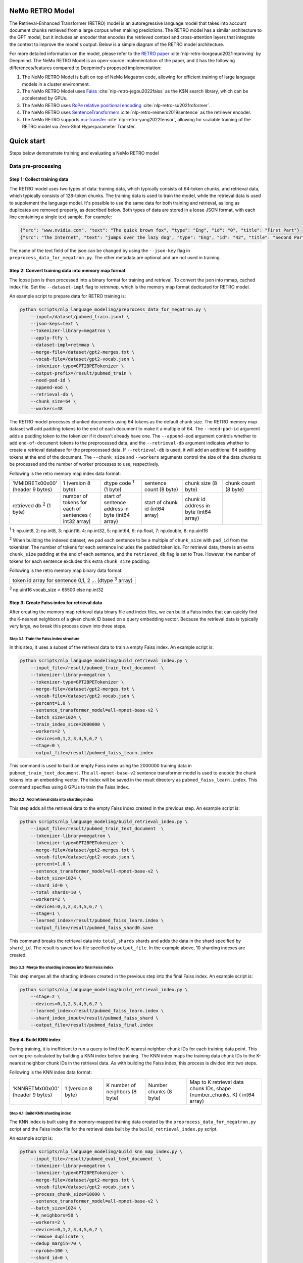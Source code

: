 NeMo RETRO Model
================

The Retrieval-Enhanced Transformer (RETRO) model is an autoregressive language model that takes into account document chunks retrieved from a large 
corpus when making predictions. The RETRO model has a similar architecture to the GPT model, but it includes an encoder that encodes the retrieved 
context and cross-attention layers that integrate the context to improve the model's output. Below is a simple diagram of the RETRO model architecture.

.. image:: images/arch.png
    :align: center
    :width: 800px
    :alt: RETRO model architecture
 
For more detailed information on the model, please refer to the `RETRO paper <https://arxiv.org/abs/2112.04426>`_ :cite:`nlp-retro-borgeaud2021improving` by Deepmind. 
The NeMo RETRO Model is an open-source implementation of the paper, and it has the following differences/features compared to Deepmind's proposed implementation:

1. The NeMo RETRO Model is built on top of NeMo Megatron code, allowing for efficient training of large language models in a cluster environment.
2. The NeMo RETRO Model uses `Faiss <https://github.com/facebookresearch/faiss>`_ :cite:`nlp-retro-jegou2022faiss` as the K$N search library, which can be accelerated by GPUs. 
3. The NeMo RETRO uses `RoPe relative positional encoding <https://arxiv.org/abs/2104.09864>`_ :cite:`nlp-retro-su2021roformer`. 
4. The NeMo RETRO uses `SentenceTransformers <https://www.sbert.net>`_ :cite:`nlp-retro-reimers2019sentence` as the retriever encoder.
5. The NeMo RETRO supports `mu-Transfer <https://openreview.net/pdf?id=Bx6qKuBM2AD>`_ :cite:`nlp-retro-yang2022tensor`, allowing for scalable training of the RETRO model via Zero-Shot Hyperparameter Transfer.

Quick start
===========
Steps below demonstrate training and evaluating a NeMo RETRO model

Data pre-processing
-------------------

Step 1: Collect training data
^^^^^^^^^^^^^^^^^^^^^^^^^^^^^

The RETRO model uses two types of data: training data, which typically consists of 64-token chunks, and retrieval data, which typically consists of 128-token chunks.
The training data is used to train the model, while the retrieval data is used to supplement the language model. 
It's possible to use the same data for both training and retrieval, as long as duplicates are removed properly, as described below. 
Both types of data are stored in a loose JSON format, with each line containing a single text sample. For example:

.. code-block:: json

    {"src": "www.nvidia.com", "text": "The quick brown fox", "type": "Eng", "id": "0", "title": "First Part"}
    {"src": "The Internet", "text": "jumps over the lazy dog", "type": "Eng", "id": "42", "title": "Second Part"}

The name of the text field of the json can be changed by using the ``--json-key`` flag in ``preprocess_data_for_megatron.py``.  The other metadata are optional and are not used in training.

Step 2: Convert training data into memory map format
^^^^^^^^^^^^^^^^^^^^^^^^^^^^^^^^^^^^^^^^^^^^^^^^^^^^

The loose json is then processed into a binary format for training and retrieval. To convert the json into mmap, cached index file. 
Set the ``--dataset-impl`` flag to `retmmap`, which is the memory map format dedicated for RETRO model. 

An example script to prepare data for RETRO training is:

.. code-block:: bash

    python scripts/nlp_language_modeling/preprocess_data_for_megatron.py \
        --input=/dataset/pubmed_train.jsonl \
        --json-keys=text \
        --tokenizer-library=megatron \
        --apply-ftfy \
        --dataset-impl=retmmap \
        --merge-file=/dataset/gpt2-merges.txt \
        --vocab-file=/dataset/gpt2-vocab.json \
        --tokenizer-type=GPT2BPETokenizer \
        --output-prefix=/result/pubmed_train \
        --need-pad-id \
        --append-eod \
        --retrieval-db \
        --chunk_size=64 \
        --workers=48

The RETRO model processes chunked documents using 64 tokens as the default chunk size. The RETRO memory map dataset will add padding 
tokens to the end of each document to make it a multiple of 64. The ``--need-pad-id`` argument adds a padding token to the tokenizer
if it doesn't already have one. The ``--append-eod`` argument controls whether to add ``end-of-document`` tokens to the preprocessed 
data, and the ``--retrieval-db`` argument indicates whether to create a retrieval database for the preprocessed data. If ``--retrieval-db``
is used, it will add an additional 64 padding tokens at the end of the document. The ``--chunk_size`` and ``--workers`` arguments 
control the size of the data chunks to be processed and the number of worker processes to use, respectively.

Following is the retro memory map index data format:

.. list-table::
   :widths: 25 25 25 25 25 25

   * - 'MMIDRET\x00\x00' (header 9 bytes)
     - 1 (version 8 byte)
     - dtype code :sup:`1` (1 byte)
     - sentence count (8 byte)
     - chunk size (8 byte)
     - chunk count (8 byte)
   * - retrieved db :sup:`2` (1 byte)
     - number of tokens for each of sentences ( int32 array)
     - start of sentence address in byte (int64 array)	
     - start of chunk id (int64 array)
     - chunk id address in byte (int64 array)
     -

:sup:`1` 1: np.uint8, 2: np.int8, 3: np.int16, 4: np.int32, 5: np.int64, 6: np.float, 7: np.double, 8: np.uint16

:sup:`2` When building the indexed dataset, we pad each sentence to be a multiple of ``chunk_size`` with ``pad_id`` from the tokenizer. 
The number of tokens for each sentence includes the padded token ids. For retrieval data, there is an extra ``chunk_size`` padding at 
the end of each sentence, and the ``retrieved_db`` flag is set to True. However, the number of tokens for each sentence excludes this extra ``chunk_size`` padding.

Following is the retro memory map binary data format:

.. list-table::
   :widths: 65

   * - token id array for sentence 0,1, 2 ... (dtype :sup:`3` array)

:sup:`3` np.uint16 vocab_size < 65500 else np.int32

Step 3: Create Faiss index for retrieval data
^^^^^^^^^^^^^^^^^^^^^^^^^^^^^^^^^^^^^^^^^^^^^^

After creating the memory map retrieval data binary file and index files, we can build a Faiss index that can quickly find the K-nearest neighbors of a given
chunk ID based on a query embedding vector. Because the retrieval data is typically very large, we break this process down into three steps.

Step 3.1: Train the Faiss index structure
~~~~~~~~~~~~~~~~~~~~~~~~~~~~~~~~~~~~~~~~~

In this step, it uses a subset of the retrieval data to train a empty Faiss index. An example script is:

.. code-block:: bash

    python scripts/nlp_language_modeling/build_retrieval_index.py \
        --input_file=/result/pubmed_train_text_document  \
        --tokenizer-library=megatron \
        --tokenizer-type=GPT2BPETokenizer \
        --merge-file=/dataset/gpt2-merges.txt \
        --vocab-file=/dataset/gpt2-vocab.json \
        --percent=1.0 \
        --sentence_transformer_model=all-mpnet-base-v2 \
        --batch_size=1024 \
        --train_index_size=2000000 \
        --workers=2 \
        --devices=0,1,2,3,4,5,6,7 \
        --stage=0 \
        --output_file=/result/pubmed_faiss_learn.index

This command is used to build an empty Faiss index using the 2000000 training data in ``pubmed_train_text_document``. 
The ``all-mpnet-base-v2`` sentence transformer model is used to encode the chunk tokens into an embedding vector. 
The index will be saved in the result directory as ``pubmed_faiss_learn.index``. This command specifies using 8 GPUs to train the Faiss index.

Step 3.2: Add retrieval data into sharding index
~~~~~~~~~~~~~~~~~~~~~~~~~~~~~~~~~~~~~~~~~~~~~~~~

This step adds all the retrieval data to the empty Faiss index created in the previous step. An example script is:

.. code-block:: bash

    python scripts/nlp_language_modeling/build_retrieval_index.py \
        --input_file=/result/pubmed_train_text_document  \
        --tokenizer-library=megatron \
        --tokenizer-type=GPT2BPETokenizer \
        --merge-file=/dataset/gpt2-merges.txt \
        --vocab-file=/dataset/gpt2-vocab.json \
        --percent=1.0 \
        --sentence_transformer_model=all-mpnet-base-v2 \
        --batch_size=1024 \
        --shard_id=0 \
        --total_shards=10 \
        --workers=2 \
        --devices=0,1,2,3,4,5,6,7 \
        --stage=1 \
        --learned_index=/result/pubmed_faiss_learn.index \
        --output_file=/result/pubmed_faiss_shard0.save

This command breaks the retrieval data into ``total_shards`` shards and adds the data in the shard specified by ``shard_id``. 
The result is saved to a file specified by ``output_file``. In the example above, 10 sharding indexes are created.

Step 3.3: Merge the sharding indexes into final Faiss index
~~~~~~~~~~~~~~~~~~~~~~~~~~~~~~~~~~~~~~~~~~~~~~~~~~~~~~~~~~~

This step merges all the sharding indexes created in the previous step into the final Faiss index.  An example script is:

.. code-block:: bash

    python scripts/nlp_language_modeling/build_retrieval_index.py \
        --stage=2 \
        --devices=0,1,2,3,4,5,6,7 \
        --learned_index=/result/pubmed_faiss_learn.index \
        --shard_index_input=/result/pubmed_faiss_shard \
        --output_file=/result/pubmed_faiss_final.index

Step 4: Build KNN index
^^^^^^^^^^^^^^^^^^^^^^^

During training, it is inefficient to run a query to find the K-nearest neighbor chunk IDs for each training data point. 
This can be pre-calculated by building a KNN index before training. The KNN index maps the training data chunk IDs to the K-nearest neighbor chunk IDs 
in the retrieval data. As with building the Faiss index, this process is divided into two steps.

Following is the KNN index data format:

.. list-table::
   :widths: 25 25 25 25 45

   * - 'KNNRETM\x00\x00' (header 9 bytes)
     - 1 (version 8 byte)
     - K number of neighbors (8 byte)
     - Number chunks (8 byte)
     - Map to K retrieval data chunk IDs, shape (number_chunks, K) ( int64 array)
 
Step 4.1: Build KNN sharding index
~~~~~~~~~~~~~~~~~~~~~~~~~~~~~~~~~~

The KNN index is built using the memory-mapped training data created by the ``preprocess_data_for_megatron.py`` script and the Faiss index 
file for the retrieval data built by the ``build_retrieval_index.py`` script.

An example script is:

.. code-block:: bash

    python scripts/nlp_language_modeling/build_knn_map_index.py \
        --input_file=/result/pubmed_eval_text_document  \
        --tokenizer-library=megatron \
        --tokenizer-type=GPT2BPETokenizer \
        --merge-file=/dataset/gpt2-merges.txt \
        --vocab-file=/dataset/gpt2-vocab.json \
        --process_chunk_size=10000 \
        --sentence_transformer_model=all-mpnet-base-v2 \
        --batch_size=1024 \
        --K_neighbors=50 \
        --workers=2 \
        --devices=0,1,2,3,4,5,6,7 \
        --remove_duplicate \
        --dedup_margin=70 \
        --nprobe=100 \
        --shard_id=0 \
        --total_shards=10 \
        --stage=1 \
        --output_file=/dataset/pubmed_knn_shard0.save \
        --faiss_index=/result/pubmed_faiss_final.index

In this example, the training data is broken into ``total_shards`` shards, and the KNN index is calculated for the shard specified by ``shard_id``. 
The result is saved to a file specified by ``output_file``. In the example above, 10 KNN sharding indexes are created.

Use the ``remove_duplicate`` flag if the training data and retrieval data are the same to remove neighbors from the same document.

Step 4.2: Merge KNN sharding index into final KNN index
~~~~~~~~~~~~~~~~~~~~~~~~~~~~~~~~~~~~~~~~~~~~~~~~~~~~~~~~

An example script is:

.. code-block:: bash

    python scripts/nlp_language_modeling/build_knn_map_index.py  \
    --stage=2 \
    --output_file=pubmed_knn_final.save \
    --shard_index_input=pubmed_knn_shard

Train NeMo RETRO Model
-----------------------

Once the training data, retrieval data, KNN index, and Faiss index are prepared, we are ready to train the RETRO model. In the NeMo implementation, 
the RETRO model can be pre-trained with or without the `mu-Transfer <https://openreview.net/pdf?id=Bx6qKuBM2AD>`_ :cite:`nlp-retro-yang2022tensor` feature. We will introduce both ways.

Option 1: Train the NeMo RETRO model *without* mu-Transfer
^^^^^^^^^^^^^^^^^^^^^^^^^^^^^^^^^^^^^^^^^^^^^^^^^^^^^^^^^^^^

An example RETRO pre-training script is:

.. code-block:: bash

    python examples/nlp/language_modeling/megatron_retro_pretraining.py \
        trainer.devices=8 \
        trainer.num_nodes=2 \
        trainer.accelerator=gpu \
        trainer.max_steps=800000 \
        trainer.precision=16 \
        exp_manager.exp_dir=/result/retro_model \
        model.apply_query_key_layer_scaling=False \
        model.tensor_model_parallel_size=8 \
        model.optim.name=adamw \
        model.enc_num_layers=2 \
        model.dec_num_layers=32 \
        model.enc_cross_attention=[0] \
        model.dec_cross_attention=[8,11,14,17,20,23,26,29,31] \
        model.hidden_size=4096 \
        model.ffn_hidden_size=16384 \
        model.num_attention_heads=32 \
        model.tokenizer.merge_file=/dataset/gpt2-merges.txt \
        model.tokenizer.vocab_file=/dataset/gpt2-vocab.json \
        model.data.data_prefix=[/result/pubmed_eval_text_document] \
        model.data.knn_index=[dataset/pubmed_knn_final.save] \
        model.data.retrieval_prefix=/result/pubmed_eval_text_document \
        model.micro_batch_size=8


During the training, launch Tensorboard to monitor training like so:

.. code-block:: bash

    tensorboard --logdir /result/retro_model --bind_all

.. note:: Weights and Biases (WandB) is supported too. Add ``exp_manager.create_wandb_logger=True`` to the model training arguments to enable it.

After the training, the model nemo file can be found at the result checkpoint directory.

Option 2: Train the NeMo RETRO model *with* mu-Transfer
^^^^^^^^^^^^^^^^^^^^^^^^^^^^^^^^^^^^^^^^^^^^^^^^^^^^^^^^

`mu-Transfer <https://openreview.net/pdf?id=Bx6qKuBM2AD>`_ :cite:`nlp-retro-yang2022tensor` paper proposed a method to zero-shot transfer hyperparameter to train a larger model.
This can be done in 3 steps in NeMo RETRO implementation. 


Step 1. find optimal hyper parameter for a small base model
~~~~~~~~~~~~~~~~~~~~~~~~~~~~~~~~~~~~~~~~~~~~~~~~~~~~~~~~~~~~~

Use the pre-training code in Option 1, either manually or automatically ind a set of optimal hyperparameter for a small base RETRO 
model. This is can be done cheaply ans fast due to the small model size.

Step 2. calculate the shape file that can be used to run mu-Transfer 
~~~~~~~~~~~~~~~~~~~~~~~~~~~~~~~~~~~~~~~~~~~~~~~~~~~~~~~~~~~~~~~~~~~~~

The shape file determines which hyperparameters will be scaled up, allowing the model to adjust the learning rate, weight scaling factor, etc.

Here is an example shape file calculation script:


.. code-block:: bash

    python examples/nlp/language_modeling/megatron_retro_cal_shape.py \
        trainer.devices=8 \
        trainer.num_nodes=1 \
        trainer.accelerator=gpu \
        exp_manager.exp_dir=/result/retro_model \
        base_model.enc_num_layers=2 \
        delta_model.enc_num_layers=2 \
        base_model.dec_num_layers=32 \
        delta_model.dec_num_layers=32 \
        base_model.tensor_model_parallel_size=8 \
        delta_model.tensor_model_parallel_size=8 \
        base_model.dec_cross_attention=[8,11,14,17,20,23,26,29,31] \
        delta_model.dec_cross_attention=[8,11,14,17,20,23,26,29,31] \
        base_model.enc_cross_attention=[0] \
        delta_model.enc_cross_attention=[0] \
        base_model.hidden_size=768 \
        base_model.ffn_hidden_size=3072 \
        delta_model.hidden_size=96 \
        delta_model.ffn_hidden_size=384 \
        base_model.num_attention_heads=16 \
        delta_model.num_attention_heads=16 \
        model.shape_file=tp8_32depth_o1_rel_shape_info.yaml 

In this example, the ``base_model`` refers to the small base model for which an optimal set of hyperparameters has been determined. 
The ``delta_model`` refers to a model with certain hyperparameters that have been scaled up or down. In this case, 
the ``hidden_size`` and ``ffn_hidden_size`` have been changed in the ``delta_model``, allowing these two parameters to be scaled freely later.

Step 3. Pretrain mu-Transfer RETRO model
~~~~~~~~~~~~~~~~~~~~~~~~~~~~~~~~~~~~~~~~~

Once the shape file is created, we can start training a RETRO model.  The model training can be scale up freely using the hyperparameters 
specified by the delta model and the shape file. 

An example mu-Transfer pre-training script is:

.. code-block:: bash

    python examples/nlp/language_modeling/megatron_retro_mutransfer_pretrain.py \
        trainer.devices=8 \
        trainer.num_nodes=2 \
        trainer.accelerator=gpu \
        trainer.max_steps=500000 \
        trainer.precision=16 \
        exp_manager.exp_dir=/result/retro_model \
        model.apply_query_key_layer_scaling=False \
        model.tensor_model_parallel_size=8 \
        model.optim.name=muadamw \
        model.enc_num_layers=2 \
        model.dec_num_layers=32 \
        model.enc_cross_attention=[0] \
        model.dec_cross_attention=[8,11,14,17,20,23,26,29,31] \
        model.hidden_size=4096 \
        model.ffn_hidden_size=16384 \
        model.num_attention_heads=32 \
        model.tokenizer.merge_file=/dataset/gpt2-merges.txt \
        model.tokenizer.vocab_file=/dataset/gpt2-vocab.json \
        model.data.data_prefix=[/result/pubmed_eval_text_document] \
        model.data.knn_index=[dataset/pubmed_knn_final.save] \
        model.data.retrieval_prefix=/result/pubmed_eval_text_document \
        model.micro_batch_size=8 \
        model.shape_file=tp8_32depth_o1_rel_shape_info.yaml

.. note:: We have chosen to use ``muadamw`` as the optimizer for use with the mu-transfer method.  Currently, only ``muadam`` and ``muadamw`` are supported. 
    
Similarly to the pre-training in Option 1, the model nemo file can be found at the result checkpoint directory after training is complete.

Run NeMo RETRO Model Inference
-------------------------------

Once the NeMo RETRO model has been trained, we can put it into inference mode and experiment with it. 
During inference, we are not limited to the static Faiss index that we built earlier for KNN queries. 
We can feed any external data to the model as retrieval context. NeMo RETRO implementation supports dynamic retrieval service, 
allowing users to add, reset, and query new documents on the fly.

We have built a simple web client that makes it easy for users to play around with the model. Here is an example script to launch the server:

.. code-block:: bash

    python examples/nlp/language_modeling/megatron_retro_eval.py \
        trainer.devices=8 \
        trainer.num_nodes=1 \
        trainer.accelerator=gpu \
        trainer.precision=16 \
        retro_model_file=megatron_retro.nemo \
        tensor_model_parallel_size=8 \
        pipeline_model_parallel_size=1 \
        retrieval_service.sentence_bert.devices=\'0,1,2,3,4,5,6,7\' \
        retrieval_service.services.0.faiss_devices=\'0,1,2,3,4,5,6,7\' \
        retrieval_service.services.1.faiss_devices=\'0,1,2,3,4,5,6,7\' \
        retrieval_service.services.0.faiss_index=/result/pubmed_faiss_final.index \
        retrieval_service.services.0.retrieval_index=/result/pubmed_eval_text_document \
        retrieval_service.neighbors=2 \
        retrieval_service.pad_tokens=True \
        retrieval_service.store_retrieved=True \
        server=True \
        web_server=True \
        share=True \
        username=test \
        password=test123

Set the retro_model_file to use the nemo file generated in the pre-training step. After launching the server, copy-paste the URL from 
the terminal into your browser. Use the specified username and password to log in and have fun experimenting with the RETRO model.

References
================

.. bibliography:: ../nlp_all.bib
    :style: plain
    :labelprefix: nlp-retro
    :keyprefix: nlp-retro-

